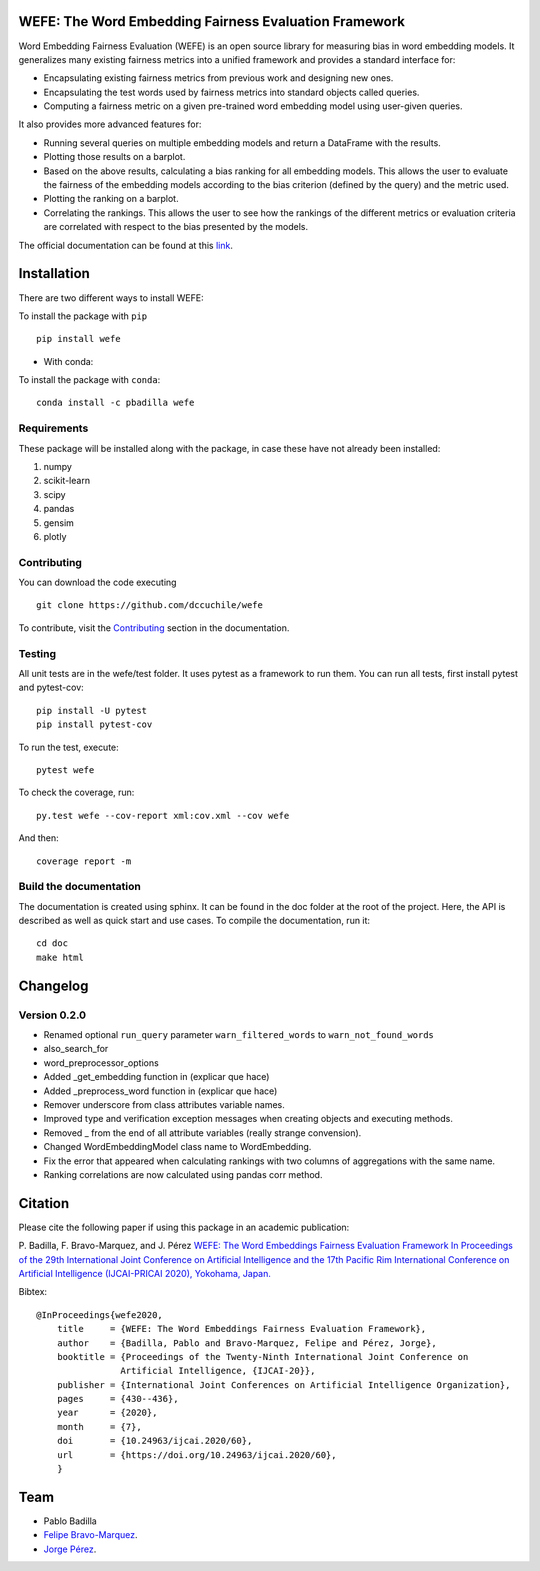 .. -*- mode: rst -*-

|ReadTheDocs|_ |CircleCI|_ |Conda|_ |CondaLatestRelease|_ |CondaVersion|_


.. |ReadTheDocs| image:: https://readthedocs.org/projects/wefe/badge/?version=latest
.. _ReadTheDocs: https://wefe.readthedocs.io/en/latest/?badge=latest


.. |CircleCI| image:: https://circleci.com/gh/dccuchile/wefe.svg?style=shield 
.. _CircleCI: https://circleci.com/gh/dccuchile/wefe.svg?style=shield 


.. |Conda| image:: https://anaconda.org/pbadilla/wefe/badges/installer/conda.svg
.. _Conda: https://anaconda.org/pbadilla/wefe/badges/installer/conda.svg


.. |CondaLatestRelease| image:: https://anaconda.org/pbadilla/wefe/badges/latest_release_date.svg
.. _CondaLatestRelease: https://anaconda.org/pbadilla/wefe/badges/latest_release_date.svg


.. |CondaVersion| image:: https://anaconda.org/pbadilla/wefe/badges/version.svg
.. _CondaVersion: https://anaconda.org/pbadilla/wefe/badges/version.svg




WEFE: The Word Embedding Fairness Evaluation Framework
======================================================


Word Embedding Fairness Evaluation (WEFE) is an open source library for measuring bias in word embedding models. It generalizes many existing fairness metrics into a unified framework and provides a standard interface for:

* Encapsulating existing fairness metrics from previous work and designing new ones.
* Encapsulating the test words used by fairness metrics into standard objects called queries.
* Computing a fairness metric on a given pre-trained word embedding model using user-given queries.

It also provides more advanced features for:

* Running several queries on multiple embedding models and return a DataFrame with the results.
* Plotting those results on a barplot.
* Based on the above results, calculating a bias ranking for all embedding models. This allows the user to evaluate the fairness of the embedding models according to the bias criterion (defined by the query) and the metric used.
* Plotting the ranking on a barplot.
* Correlating the rankings. This allows the user to see how the rankings of the different metrics or evaluation criteria are correlated with respect to the bias presented by the models.


The official documentation can be found at this `link <https://wefe.readthedocs.io/>`_.


Installation
============

There are two different ways to install WEFE: 


To install the package with ``pip``   ::

    pip install wefe

- With conda: 

To install the package with ``conda``::

    conda install -c pbadilla wefe 


Requirements
------------

These package will be installed along with the package, in case these have not already been installed:

1. numpy
2. scikit-learn
3. scipy
4. pandas
5. gensim
6. plotly


Contributing
------------

You can download the code executing ::

    git clone https://github.com/dccuchile/wefe


To contribute, visit the `Contributing <https://wefe.readthedocs.io/en/latest/contribute.html>`_ section in the documentation.


Testing
-------

All unit tests are in the wefe/test folder. It uses pytest as a framework to run them. 
You can run all tests, first install pytest and pytest-cov::

    pip install -U pytest
    pip install pytest-cov

To run the test, execute::

    pytest wefe

To check the coverage, run::

    py.test wefe --cov-report xml:cov.xml --cov wefe

And then::

    coverage report -m


Build the documentation
-----------------------

The documentation is created using sphinx. It can be found in the doc folder at the root of the project.
Here, the API is described as well as quick start and use cases.
To compile the documentation, run it::

    cd doc
    make html 

Changelog
=========

Version 0.2.0
--------------
- Renamed optional ``run_query`` parameter  ``warn_filtered_words`` to ``warn_not_found_words``
- also_search_for
- word_preprocessor_options
- Added _get_embedding function in  (explicar que hace)
- Added _preprocess_word function in  (explicar que hace)
- Remover underscore from class attributes variable names.
- Improved type and verification exception messages when creating objects and executing methods.
- Removed _ from the end of all attribute variables (really strange convension).
- Changed WordEmbeddingModel class name to WordEmbedding.
- Fix the error that appeared when calculating rankings with two columns of 
  aggregations with the same name.
- Ranking correlations are now calculated using pandas corr method. 
Citation
=========


Please cite the following paper if using this package in an academic publication:

P. Badilla, F. Bravo-Marquez, and J. Pérez 
`WEFE: The Word Embeddings Fairness Evaluation Framework In Proceedings of the
29th International Joint Conference on Artificial Intelligence and the 17th 
Pacific Rim International Conference on Artificial Intelligence (IJCAI-PRICAI 2020), Yokohama, Japan. <https://www.ijcai.org/Proceedings/2020/60>`_

Bibtex:
::

    @InProceedings{wefe2020,
        title     = {WEFE: The Word Embeddings Fairness Evaluation Framework},
        author    = {Badilla, Pablo and Bravo-Marquez, Felipe and Pérez, Jorge},
        booktitle = {Proceedings of the Twenty-Ninth International Joint Conference on
                    Artificial Intelligence, {IJCAI-20}},
        publisher = {International Joint Conferences on Artificial Intelligence Organization},             
        pages     = {430--436},
        year      = {2020},
        month     = {7},
        doi       = {10.24963/ijcai.2020/60},
        url       = {https://doi.org/10.24963/ijcai.2020/60},
        }





Team
====

- Pablo Badilla
- `Felipe Bravo-Marquez <https://felipebravom.com/>`_.
- `Jorge Pérez <https://users.dcc.uchile.cl/~jperez/>`_.


